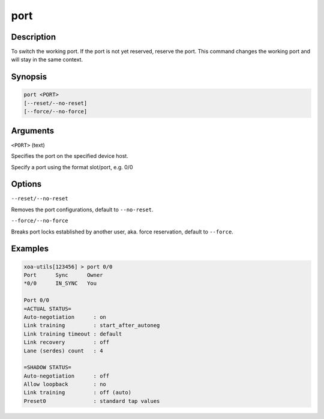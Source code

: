 port
=====

Description
-----------

To switch the working port. If the port is not yet reserved, reserve the port. 
This command changes the working port and will stay in the same context.

Synopsis
--------

.. code-block:: text
    
    port <PORT>
    [--reset/--no-reset]
    [--force/--no-force]


Arguments
---------

``<PORT>`` (text)

Specifies the port on the specified device host.

Specify a port using the format slot/port, e.g. 0/0



Options
-------

``--reset/--no-reset`` 
    
Removes the port configurations, default to ``--no-reset``.

``--force/--no-force``

Breaks port locks established by another user, aka. force reservation, default to ``--force``.


Examples
--------

.. code-block:: text

    xoa-utils[123456] > port 0/0
    Port      Sync      Owner     
    *0/0      IN_SYNC   You       

    Port 0/0
    =ACTUAL STATUS=
    Auto-negotiation      : on
    Link training         : start_after_autoneg
    Link training timeout : default
    Link recovery         : off
    Lane (serdes) count   : 4

    =SHADOW STATUS=
    Auto-negotiation      : off
    Allow loopback        : no
    Link training         : off (auto)
    Preset0               : standard tap values
